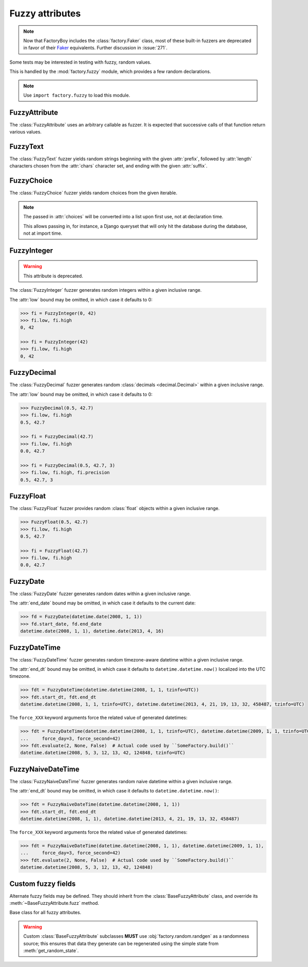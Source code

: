 Fuzzy attributes
================

.. module:: factory.fuzzy

.. note:: Now that FactoryBoy includes the :class:`factory.Faker` class, most of
          these built-in fuzzers are deprecated in favor of their
          `Faker <https://faker.readthedocs.io/>`_ equivalents. Further
          discussion in :issue:`271`.

Some tests may be interested in testing with fuzzy, random values.

This is handled by the :mod:`factory.fuzzy` module, which provides a few
random declarations.

.. note:: Use ``import factory.fuzzy`` to load this module.


FuzzyAttribute
--------------


.. class:: FuzzyAttribute

    The :class:`FuzzyAttribute` uses an arbitrary callable as fuzzer.
    It is expected that successive calls of that function return various
    values.

    .. attribute:: fuzzer

        The callable that generates random values


FuzzyText
---------


.. class:: FuzzyText(length=12, chars=string.ascii_letters, prefix='')

    The :class:`FuzzyText` fuzzer yields random strings beginning with
    the given :attr:`prefix`, followed by :attr:`length` characters chosen
    from the :attr:`chars` character set,
    and ending with the given :attr:`suffix`.

    .. attribute:: length

        int, the length of the random part

    .. attribute:: prefix

        text, an optional prefix to prepend to the random part

    .. attribute:: suffix

        text, an optional suffix to append to the random part

    .. attribute:: chars

        char iterable, the chars to choose from; defaults to the list of ascii
            letters and numbers.


FuzzyChoice
-----------


.. class:: FuzzyChoice(choices)

    The :class:`FuzzyChoice` fuzzer yields random choices from the given
    iterable.

    .. note:: The passed in :attr:`choices` will be converted into a list upon
              first use, not at declaration time.

              This allows passing in, for instance, a Django queryset that will
              only hit the database during the database, not at import time.

    .. attribute:: choices

        The list of choices to select randomly


FuzzyInteger
------------

.. warning:: This attribute is deprecated.

.. deprecated:: 3.3
   Use :meth:`~faker.providers.python.Provider.pyint` instead:

   .. code-block:: python

      class PersonFactory(factory.Factory):
         age = factory.Faker('pyint', min_value=1, max_value=100, step=5)

         class Meta:
             model = Person

.. class:: FuzzyInteger(low[, high[, step]])

    The :class:`FuzzyInteger` fuzzer generates random integers within a given
    inclusive range.

    The :attr:`low` bound may be omitted, in which case it defaults to 0:

    .. code-block:: pycon

        >>> fi = FuzzyInteger(0, 42)
        >>> fi.low, fi.high
        0, 42

        >>> fi = FuzzyInteger(42)
        >>> fi.low, fi.high
        0, 42

    .. attribute:: low

        int, the inclusive lower bound of generated integers

    .. attribute:: high

        int, the inclusive higher bound of generated integers

    .. attribute:: step

        int, the step between values in the range; for instance, a ``FuzzyInteger(0, 42, step=3)``
        might only yield values from ``[0, 3, 6, 9, 12, 15, 18, 21, 24, 27, 30, 33, 36, 39, 42]``.


FuzzyDecimal
------------

.. class:: FuzzyDecimal(low[, high[, precision=2]])

    The :class:`FuzzyDecimal` fuzzer generates random :class:`decimals <decimal.Decimal>` within a given
    inclusive range.

    The :attr:`low` bound may be omitted, in which case it defaults to 0:

    .. code-block:: pycon

        >>> FuzzyDecimal(0.5, 42.7)
        >>> fi.low, fi.high
        0.5, 42.7

        >>> fi = FuzzyDecimal(42.7)
        >>> fi.low, fi.high
        0.0, 42.7

        >>> fi = FuzzyDecimal(0.5, 42.7, 3)
        >>> fi.low, fi.high, fi.precision
        0.5, 42.7, 3

    .. attribute:: low

        decimal, the inclusive lower bound of generated decimals

    .. attribute:: high

        decimal, the inclusive higher bound of generated decimals

    .. attribute:: precision
        int, the number of digits to generate after the dot. The default is 2 digits.


FuzzyFloat
----------

.. class:: FuzzyFloat(low[, high])

    The :class:`FuzzyFloat` fuzzer provides random :class:`float` objects within a given inclusive range.

    .. code-block:: pycon

        >>> FuzzyFloat(0.5, 42.7)
        >>> fi.low, fi.high
        0.5, 42.7

        >>> fi = FuzzyFloat(42.7)
        >>> fi.low, fi.high
        0.0, 42.7


    .. attribute:: low

        decimal, the inclusive lower bound of generated floats

    .. attribute:: high

        decimal, the inclusive higher bound of generated floats

FuzzyDate
---------

.. class:: FuzzyDate(start_date[, end_date])

    The :class:`FuzzyDate` fuzzer generates random dates within a given
    inclusive range.

    The :attr:`end_date` bound may be omitted, in which case it defaults to the current date:

    .. code-block:: pycon

        >>> fd = FuzzyDate(datetime.date(2008, 1, 1))
        >>> fd.start_date, fd.end_date
        datetime.date(2008, 1, 1), datetime.date(2013, 4, 16)

    .. attribute:: start_date

        :class:`datetime.date`, the inclusive lower bound of generated dates

    .. attribute:: end_date

        :class:`datetime.date`, the inclusive higher bound of generated dates


FuzzyDateTime
-------------

.. class:: FuzzyDateTime(start_dt[, end_dt], force_year=None, force_month=None, force_day=None, force_hour=None, force_minute=None, force_second=None, force_microsecond=None)

    The :class:`FuzzyDateTime` fuzzer generates random timezone-aware datetime within a given
    inclusive range.

    The :attr:`end_dt` bound may be omitted, in which case it defaults to ``datetime.datetime.now()``
    localized into the UTC timezone.

    .. code-block:: pycon

        >>> fdt = FuzzyDateTime(datetime.datetime(2008, 1, 1, tzinfo=UTC))
        >>> fdt.start_dt, fdt.end_dt
        datetime.datetime(2008, 1, 1, tzinfo=UTC), datetime.datetime(2013, 4, 21, 19, 13, 32, 458487, tzinfo=UTC)


    The ``force_XXX`` keyword arguments force the related value of generated datetimes:

    .. code-block:: pycon

        >>> fdt = FuzzyDateTime(datetime.datetime(2008, 1, 1, tzinfo=UTC), datetime.datetime(2009, 1, 1, tzinfo=UTC),
        ...     force_day=3, force_second=42)
        >>> fdt.evaluate(2, None, False)  # Actual code used by ``SomeFactory.build()``
        datetime.datetime(2008, 5, 3, 12, 13, 42, 124848, tzinfo=UTC)


    .. attribute:: start_dt

        :class:`datetime.datetime`, the inclusive lower bound of generated datetimes

    .. attribute:: end_dt

        :class:`datetime.datetime`, the inclusive upper bound of generated datetimes


    .. attribute:: force_year

        int or None; if set, forces the :attr:`~datetime.datetime.year` of generated datetime.

    .. attribute:: force_month

        int or None; if set, forces the :attr:`~datetime.datetime.month` of generated datetime.

    .. attribute:: force_day

        int or None; if set, forces the :attr:`~datetime.datetime.day` of generated datetime.

    .. attribute:: force_hour

        int or None; if set, forces the :attr:`~datetime.datetime.hour` of generated datetime.

    .. attribute:: force_minute

        int or None; if set, forces the :attr:`~datetime.datetime.minute` of generated datetime.

    .. attribute:: force_second

        int or None; if set, forces the :attr:`~datetime.datetime.second` of generated datetime.

    .. attribute:: force_microsecond

        int or None; if set, forces the :attr:`~datetime.datetime.microsecond` of generated datetime.


FuzzyNaiveDateTime
------------------

.. class:: FuzzyNaiveDateTime(start_dt[, end_dt], force_year=None, force_month=None, force_day=None, force_hour=None, force_minute=None, force_second=None, force_microsecond=None)

    The :class:`FuzzyNaiveDateTime` fuzzer generates random naive datetime within a given
    inclusive range.

    The :attr:`end_dt` bound may be omitted, in which case it defaults to ``datetime.datetime.now()``:

    .. code-block:: pycon

        >>> fdt = FuzzyNaiveDateTime(datetime.datetime(2008, 1, 1))
        >>> fdt.start_dt, fdt.end_dt
        datetime.datetime(2008, 1, 1), datetime.datetime(2013, 4, 21, 19, 13, 32, 458487)


    The ``force_XXX`` keyword arguments force the related value of generated datetimes:

    .. code-block:: pycon

        >>> fdt = FuzzyNaiveDateTime(datetime.datetime(2008, 1, 1), datetime.datetime(2009, 1, 1),
        ...     force_day=3, force_second=42)
        >>> fdt.evaluate(2, None, False)  # Actual code used by ``SomeFactory.build()``
        datetime.datetime(2008, 5, 3, 12, 13, 42, 124848)


    .. attribute:: start_dt

        :class:`datetime.datetime`, the inclusive lower bound of generated datetimes

    .. attribute:: end_dt

        :class:`datetime.datetime`, the inclusive upper bound of generated datetimes


    .. attribute:: force_year

        int or None; if set, forces the :attr:`~datetime.datetime.year` of generated datetime.

    .. attribute:: force_month

        int or None; if set, forces the :attr:`~datetime.datetime.month` of generated datetime.

    .. attribute:: force_day

        int or None; if set, forces the :attr:`~datetime.datetime.day` of generated datetime.

    .. attribute:: force_hour

        int or None; if set, forces the :attr:`~datetime.datetime.hour` of generated datetime.

    .. attribute:: force_minute

        int or None; if set, forces the :attr:`~datetime.datetime.minute` of generated datetime.

    .. attribute:: force_second

        int or None; if set, forces the :attr:`~datetime.datetime.second` of generated datetime.

    .. attribute:: force_microsecond

        int or None; if set, forces the :attr:`~datetime.datetime.microsecond` of generated datetime.


Custom fuzzy fields
-------------------

Alternate fuzzy fields may be defined.
They should inherit from the :class:`BaseFuzzyAttribute` class, and override its
:meth:`~BaseFuzzyAttribute.fuzz` method.


.. class:: BaseFuzzyAttribute

    Base class for all fuzzy attributes.

    .. method:: fuzz(self)

        The method responsible for generating random values.
        *Must* be overridden in subclasses.

    .. warning::

        Custom :class:`BaseFuzzyAttribute` subclasses **MUST**
        use :obj:`factory.random.randgen` as a randomness source; this ensures that
        data they generate can be regenerated using the simple state from
        :meth:`get_random_state`.
